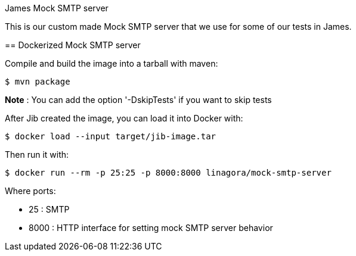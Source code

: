 James Mock SMTP server
====================

This is our custom made Mock SMTP server that we use for some of our tests in James.

== Dockerized Mock SMTP server

Compile and build the image into a tarball with maven:

    $ mvn package

*Note* : You can add the option '-DskipTests' if you want to skip tests

After Jib created the image, you can load it into Docker with:

    $ docker load --input target/jib-image.tar

Then run it with:

    $ docker run --rm -p 25:25 -p 8000:8000 linagora/mock-smtp-server

Where ports:

* 25 : SMTP
* 8000 : HTTP interface for setting mock SMTP server behavior